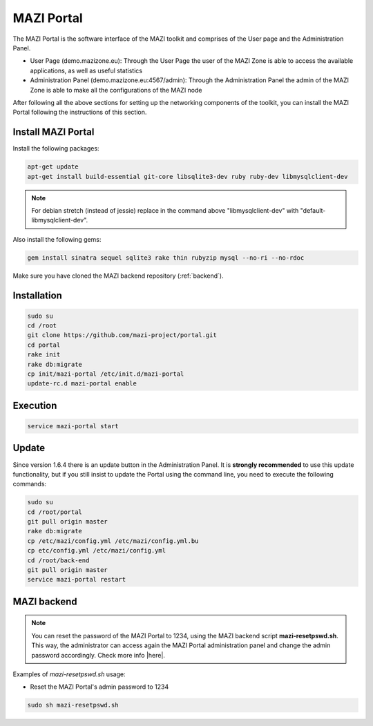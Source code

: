 .. _portal :

MAZI Portal
============

The MAZI Portal is the software interface of the MAZI toolkit and comprises of the User page and the Administration Panel.

* User Page (demo.mazizone.eu): Through the User Page the user of the MAZI Zone is able to access the available applications, as well as useful statistics
* Administration Panel (demo.mazizone.eu:4567/admin): Through the Administration Panel the admin of the MAZI Zone is able to make all the configurations of the MAZI node

After following all the above sections for setting up the networking components of the toolkit, you can install the MAZI Portal following the instructions of this section.

Install MAZI Portal
-------------------

Install the following packages:

.. code-block:: bash

   apt-get update
   apt-get install build-essential git-core libsqlite3-dev ruby ruby-dev libmysqlclient-dev


.. note::
   For debian stretch (instead of jessie) replace in the command above "libmysqlclient-dev" with "default-libmysqlclient-dev".

Also install the following gems:

.. code-block:: bash

   gem install sinatra sequel sqlite3 rake thin rubyzip mysql --no-ri --no-rdoc

Make sure you have cloned the MAZI backend repository (:ref:`backend`).

Installation
------------

.. code-block:: bash

   sudo su
   cd /root
   git clone https://github.com/mazi-project/portal.git
   cd portal
   rake init
   rake db:migrate
   cp init/mazi-portal /etc/init.d/mazi-portal
   update-rc.d mazi-portal enable

Execution
---------

.. code-block:: bash

   service mazi-portal start

Update
-------

Since version 1.6.4 there is an update button in the Administration Panel. It is **strongly recommended** to use this update functionality, but if you still insist to update the Portal using the command line, you need to execute the following commands:

.. code-block:: bash

   sudo su
   cd /root/portal
   git pull origin master
   rake db:migrate
   cp /etc/mazi/config.yml /etc/mazi/config.yml.bu
   cp etc/config.yml /etc/mazi/config.yml
   cd /root/back-end
   git pull origin master
   service mazi-portal restart


MAZI backend
------------

.. note::
   You can reset the password of the MAZI Portal to 1234, using the MAZI backend script **mazi-resetpswd.sh**. This way, the administrator can access again the MAZI Portal administration panel and change the admin password accordingly. Check more info |here|.

.. |here| raw:: html

   <a href="https://github.com/mazi-project/back-end" target=_"blank">here</a>

Examples of *mazi-resetpswd.sh* usage:

* Reset the MAZI Portal's admin password to 1234

.. code-block:: bash

   sudo sh mazi-resetpswd.sh
